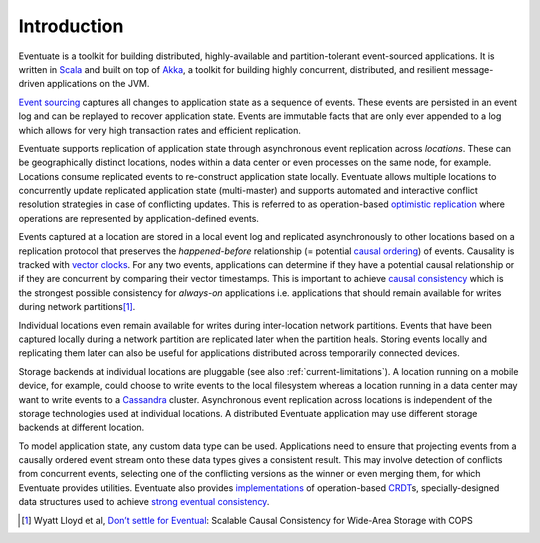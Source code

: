 .. _introduction:

------------
Introduction
------------

Eventuate is a toolkit for building distributed, highly-available and partition-tolerant event-sourced applications. It is written in Scala_ and built on top of `Akka`_, a toolkit for building highly concurrent, distributed, and resilient message-driven applications on the JVM.

`Event sourcing`_ captures all changes to application state as a sequence of events. These events are persisted in an event log and can be replayed to recover application state. Events are immutable facts that are only ever appended to a log which allows for very high transaction rates and efficient replication.

Eventuate supports replication of application state through asynchronous event replication across *locations*. These can be geographically distinct locations, nodes within a data center or even processes on the same node, for example. Locations consume replicated events to re-construct application state locally. Eventuate allows multiple locations to concurrently update replicated application state (multi-master) and supports automated and interactive conflict resolution strategies in case of conflicting updates. This is referred to as operation-based `optimistic replication`_ where operations are represented by application-defined events.

Events captured at a location are stored in a local event log and replicated asynchronously to other locations based on a replication protocol that preserves the *happened-before* relationship (= potential `causal ordering`_) of events. Causality is tracked with `vector clocks`_. For any two events, applications can determine if they have a potential causal relationship or if they are concurrent by comparing their vector timestamps. This is important to achieve `causal consistency`_ which is the strongest possible consistency for *always-on* applications i.e. applications that should remain available for writes during network partitions\ [#]_.

Individual locations even remain available for writes during inter-location network partitions. Events that have been captured locally during a network partition are replicated later when the partition heals. Storing events locally and replicating them later can also be useful for applications distributed across temporarily connected devices.

Storage backends at individual locations are pluggable (see also :ref:`current-limitations`). A location running on a mobile device, for example, could choose to write events to the local filesystem whereas a location running in a data center may want to write events to a Cassandra_ cluster. Asynchronous event replication across locations is independent of the storage technologies used at individual locations. A distributed Eventuate application may use different storage backends at different location.

To model application state, any custom data type can be used. Applications need to ensure that projecting events from a causally ordered event stream onto these data types gives a consistent result. This may involve detection of conflicts from concurrent events, selecting one of the conflicting versions as the winner or even merging them, for which Eventuate provides utilities. Eventuate also provides implementations_ of operation-based CRDT_\ s, specially-designed data structures used to achieve `strong eventual consistency`_.

.. [#] Wyatt Lloyd et al, `Don’t settle for Eventual`_: Scalable Causal Consistency for Wide-Area Storage with COPS

.. _Scala: http://www.scala-lang.org/
.. _Akka: http://akka.io
.. _Cassandra: http://cassandra.apache.org/
.. _LevelDB: https://github.com/google/leveldb
.. _Event sourcing: http://martinfowler.com/eaaDev/EventSourcing.html
.. _CAP: http://en.wikipedia.org/wiki/CAP_theorem
.. _CRDT: http://en.wikipedia.org/wiki/Conflict-free_replicated_data_type 

.. _optimistic replication: http://en.wikipedia.org/wiki/Optimistic_replication
.. _causal consistency: http://en.wikipedia.org/wiki/Causal_consistency
.. _causal ordering: http://krasserm.github.io/2015/01/13/event-sourcing-at-global-scale/#event-log
.. _implementations: https://krasserm.github.io/2015/02/17/Implementing-operation-based-CRDTs/
.. _vector clocks: http://en.wikipedia.org/wiki/Vector_clock
.. _strong eventual consistency: http://en.wikipedia.org/wiki/Eventual_consistency#Strong_eventual_consistency

.. _Don’t settle for Eventual: https://www.cs.cmu.edu/~dga/papers/cops-sosp2011.pdf